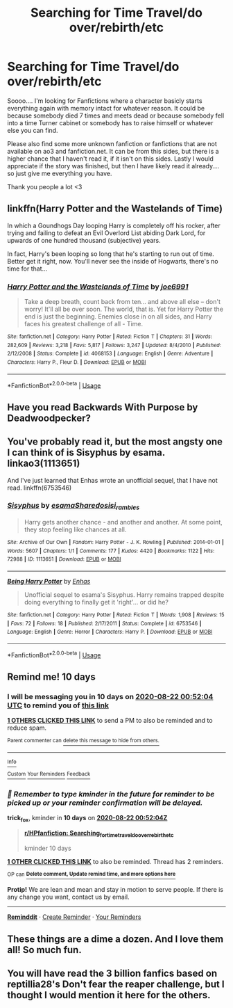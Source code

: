 #+TITLE: Searching for Time Travel/do over/rebirth/etc

* Searching for Time Travel/do over/rebirth/etc
:PROPERTIES:
:Author: MinecraHD
:Score: 6
:DateUnix: 1597188731.0
:DateShort: 2020-Aug-12
:FlairText: Request
:END:
Soooo.... I'm looking for Fanfictions where a character basicly starts everything again with memory intact for whatever reason. It could be because somebody died 7 times and meets dead or because somebody fell into a time Turner cabinet or somebody has to raise himself or whatever else you can find.

Please also find some more unknown fanfiction or fanfictions that are not available on ao3 and fanfiction.net. It can be from this sides, but there is a higher chance that I haven't read it, if it isn't on this sides. Lastly I would appreciate if the story was finished, but then I have likely read it already.... so just give me everything you have.

Thank you people a lot <3


** linkffn(Harry Potter and the Wastelands of Time)

In which a Goundhogs Day looping Harry is completely off his rocker, after trying and failing to defeat an Evil Overlord List abiding Dark Lord, for upwards of one hundred thousand (subjective) years.

In fact, Harry's been looping so long that he's starting to run out of time. Better get it right, now. You'll never see the inside of Hogwarts, there's no time for that...
:PROPERTIES:
:Author: Sefera17
:Score: 2
:DateUnix: 1597194307.0
:DateShort: 2020-Aug-12
:END:

*** [[https://www.fanfiction.net/s/4068153/1/][*/Harry Potter and the Wastelands of Time/*]] by [[https://www.fanfiction.net/u/557425/joe6991][/joe6991/]]

#+begin_quote
  Take a deep breath, count back from ten... and above all else -- don't worry! It'll all be over soon. The world, that is. Yet for Harry Potter the end is just the beginning. Enemies close in on all sides, and Harry faces his greatest challenge of all - Time.
#+end_quote

^{/Site/:} ^{fanfiction.net} ^{*|*} ^{/Category/:} ^{Harry} ^{Potter} ^{*|*} ^{/Rated/:} ^{Fiction} ^{T} ^{*|*} ^{/Chapters/:} ^{31} ^{*|*} ^{/Words/:} ^{282,609} ^{*|*} ^{/Reviews/:} ^{3,218} ^{*|*} ^{/Favs/:} ^{5,817} ^{*|*} ^{/Follows/:} ^{3,247} ^{*|*} ^{/Updated/:} ^{8/4/2010} ^{*|*} ^{/Published/:} ^{2/12/2008} ^{*|*} ^{/Status/:} ^{Complete} ^{*|*} ^{/id/:} ^{4068153} ^{*|*} ^{/Language/:} ^{English} ^{*|*} ^{/Genre/:} ^{Adventure} ^{*|*} ^{/Characters/:} ^{Harry} ^{P.,} ^{Fleur} ^{D.} ^{*|*} ^{/Download/:} ^{[[http://www.ff2ebook.com/old/ffn-bot/index.php?id=4068153&source=ff&filetype=epub][EPUB]]} ^{or} ^{[[http://www.ff2ebook.com/old/ffn-bot/index.php?id=4068153&source=ff&filetype=mobi][MOBI]]}

--------------

*FanfictionBot*^{2.0.0-beta} | [[https://github.com/tusing/reddit-ffn-bot/wiki/Usage][Usage]]
:PROPERTIES:
:Author: FanfictionBot
:Score: 1
:DateUnix: 1597194324.0
:DateShort: 2020-Aug-12
:END:


** Have you read Backwards With Purpose by Deadwoodpecker?
:PROPERTIES:
:Author: trickyniffler
:Score: 2
:DateUnix: 1597195714.0
:DateShort: 2020-Aug-12
:END:


** You've probably read it, but the most angsty one I can think of is Sisyphus by esama. linkao3(1113651)

And I've just learned that Enhas wrote an unofficial sequel, that I have not read. linkffn(6753546)
:PROPERTIES:
:Author: JennaSayquah
:Score: 2
:DateUnix: 1597324778.0
:DateShort: 2020-Aug-13
:END:

*** [[https://archiveofourown.org/works/1113651][*/Sisyphus/*]] by [[https://www.archiveofourown.org/users/esama/pseuds/esama/users/Sharedo/pseuds/Sharedo/users/sisi_rambles/pseuds/sisi_rambles][/esamaSharedosisi_rambles/]]

#+begin_quote
  Harry gets another chance - and another and another. At some point, they stop feeling like chances at all.
#+end_quote

^{/Site/:} ^{Archive} ^{of} ^{Our} ^{Own} ^{*|*} ^{/Fandom/:} ^{Harry} ^{Potter} ^{-} ^{J.} ^{K.} ^{Rowling} ^{*|*} ^{/Published/:} ^{2014-01-01} ^{*|*} ^{/Words/:} ^{5607} ^{*|*} ^{/Chapters/:} ^{1/1} ^{*|*} ^{/Comments/:} ^{177} ^{*|*} ^{/Kudos/:} ^{4420} ^{*|*} ^{/Bookmarks/:} ^{1122} ^{*|*} ^{/Hits/:} ^{72988} ^{*|*} ^{/ID/:} ^{1113651} ^{*|*} ^{/Download/:} ^{[[https://archiveofourown.org/downloads/1113651/Sisyphus.epub?updated_at=1578996993][EPUB]]} ^{or} ^{[[https://archiveofourown.org/downloads/1113651/Sisyphus.mobi?updated_at=1578996993][MOBI]]}

--------------

[[https://www.fanfiction.net/s/6753546/1/][*/Being Harry Potter/*]] by [[https://www.fanfiction.net/u/1271622/Enhas][/Enhas/]]

#+begin_quote
  Unofficial sequel to esama's Sisyphus. Harry remains trapped despite doing everything to finally get it 'right'... or did he?
#+end_quote

^{/Site/:} ^{fanfiction.net} ^{*|*} ^{/Category/:} ^{Harry} ^{Potter} ^{*|*} ^{/Rated/:} ^{Fiction} ^{T} ^{*|*} ^{/Words/:} ^{1,908} ^{*|*} ^{/Reviews/:} ^{15} ^{*|*} ^{/Favs/:} ^{72} ^{*|*} ^{/Follows/:} ^{18} ^{*|*} ^{/Published/:} ^{2/17/2011} ^{*|*} ^{/Status/:} ^{Complete} ^{*|*} ^{/id/:} ^{6753546} ^{*|*} ^{/Language/:} ^{English} ^{*|*} ^{/Genre/:} ^{Horror} ^{*|*} ^{/Characters/:} ^{Harry} ^{P.} ^{*|*} ^{/Download/:} ^{[[http://www.ff2ebook.com/old/ffn-bot/index.php?id=6753546&source=ff&filetype=epub][EPUB]]} ^{or} ^{[[http://www.ff2ebook.com/old/ffn-bot/index.php?id=6753546&source=ff&filetype=mobi][MOBI]]}

--------------

*FanfictionBot*^{2.0.0-beta} | [[https://github.com/tusing/reddit-ffn-bot/wiki/Usage][Usage]]
:PROPERTIES:
:Author: FanfictionBot
:Score: 1
:DateUnix: 1597324833.0
:DateShort: 2020-Aug-13
:END:


** Remind me! 10 days
:PROPERTIES:
:Author: trick_fox
:Score: 1
:DateUnix: 1597193524.0
:DateShort: 2020-Aug-12
:END:

*** I will be messaging you in 10 days on [[http://www.wolframalpha.com/input/?i=2020-08-22%2000:52:04%20UTC%20To%20Local%20Time][*2020-08-22 00:52:04 UTC*]] to remind you of [[https://np.reddit.com/r/HPfanfiction/comments/i82qr9/searching_for_time_traveldo_overrebirthetc/g15y0fw/?context=3][*this link*]]

[[https://np.reddit.com/message/compose/?to=RemindMeBot&subject=Reminder&message=%5Bhttps%3A%2F%2Fwww.reddit.com%2Fr%2FHPfanfiction%2Fcomments%2Fi82qr9%2Fsearching_for_time_traveldo_overrebirthetc%2Fg15y0fw%2F%5D%0A%0ARemindMe%21%202020-08-22%2000%3A52%3A04%20UTC][*1 OTHERS CLICKED THIS LINK*]] to send a PM to also be reminded and to reduce spam.

^{Parent commenter can} [[https://np.reddit.com/message/compose/?to=RemindMeBot&subject=Delete%20Comment&message=Delete%21%20i82qr9][^{delete this message to hide from others.}]]

--------------

[[https://np.reddit.com/r/RemindMeBot/comments/e1bko7/remindmebot_info_v21/][^{Info}]]

[[https://np.reddit.com/message/compose/?to=RemindMeBot&subject=Reminder&message=%5BLink%20or%20message%20inside%20square%20brackets%5D%0A%0ARemindMe%21%20Time%20period%20here][^{Custom}]]
[[https://np.reddit.com/message/compose/?to=RemindMeBot&subject=List%20Of%20Reminders&message=MyReminders%21][^{Your Reminders}]]
[[https://np.reddit.com/message/compose/?to=Watchful1&subject=RemindMeBot%20Feedback][^{Feedback}]]
:PROPERTIES:
:Author: RemindMeBot
:Score: 1
:DateUnix: 1597200371.0
:DateShort: 2020-Aug-12
:END:


*** /👀 Remember to type kminder in the future for reminder to be picked up or your reminder confirmation will be delayed./

*trick_fox*, kminder in *10 days* on [[https://www.reminddit.com/time?dt=2020-08-22%2000:52:04Z&reminder_id=e6fa3495821a484299f01410eb9b88b8&subreddit=HPfanfiction][*2020-08-22 00:52:04Z*]]

#+begin_quote
  [[/r/HPfanfiction/comments/i82qr9/searching_for_time_traveldo_overrebirthetc/g15y0fw/?context=3][*r/HPfanfiction: Searching_for_time_traveldo_overrebirthetc*]]

  kminder 10 days
#+end_quote

[[https://reddit.com/message/compose/?to=remindditbot&subject=Reminder%20from%20Link&message=your_message%0Akminder%202020-08-22T00%3A52%3A04%0A%0A%0A%0A---Server%20settings%20below.%20Do%20not%20change---%0A%0Apermalink%21%20%2Fr%2FHPfanfiction%2Fcomments%2Fi82qr9%2Fsearching_for_time_traveldo_overrebirthetc%2Fg15y0fw%2F][*1 OTHER CLICKED THIS LINK*]] to also be reminded. Thread has 2 reminders.

^{OP can} [[https://www.reminddit.com/time?dt=2020-08-22%2000:52:04Z&reminder_id=e6fa3495821a484299f01410eb9b88b8&subreddit=HPfanfiction][^{*Delete comment, Update remind time, and more options here*}]]

*Protip!* We are lean and mean and stay in motion to serve people. If there is any change you want, contact us by email.

--------------

[[https://www.reminddit.com][*Reminddit*]] · [[https://reddit.com/message/compose/?to=remindditbot&subject=Reminder&message=your_message%0A%0Akminder%20time_or_time_from_now][Create Reminder]] · [[https://reddit.com/message/compose/?to=remindditbot&subject=List%20Of%20Reminders&message=listReminders%21][Your Reminders]]
:PROPERTIES:
:Author: remindditbot
:Score: 1
:DateUnix: 1597200419.0
:DateShort: 2020-Aug-12
:END:


** These things are a dime a dozen. And I love them all! So much fun.
:PROPERTIES:
:Author: SoullessDCLXVI
:Score: 1
:DateUnix: 1597219715.0
:DateShort: 2020-Aug-12
:END:


** You will have read the 3 billion fanfics based on reptillia28's Don't fear the reaper challenge, but I thought I would mention it here for the others.
:PROPERTIES:
:Author: Dimention4
:Score: 1
:DateUnix: 1597248407.0
:DateShort: 2020-Aug-12
:END:
